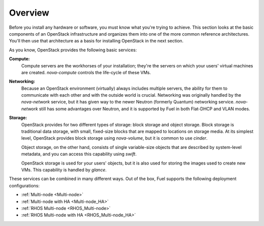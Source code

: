 .. raw:: pdf

   PageBreak

.. index Reference Architectures

Overview 
========

.. contents :local:

Before you install any hardware or software, you must know what 
you're trying to achieve. This section looks at the basic components of
an OpenStack infrastructure and organizes them into one of the more
common reference architectures. You'll then use that architecture as a
basis for installing OpenStack in the next section.

As you know, OpenStack provides the following basic services:

**Compute:**
  Compute servers are the workhorses of your installation; they're 
  the servers on which your users' virtual machines are created. 
  `nova-compute` controls the life-cycle of these VMs.

**Networking:**
  Because an OpenStack environment (virtually) always includes 
  multiple servers, the ability for them to communicate with each other and with 
  the outside world is crucial. Networking was originally handled by the 
  `nova-network` service, but it has given way to the newer Neutron (formerly 
  Quantum) networking service. `nova-network` still has some advantages over Neutron,
  and it is supported by Fuel in both Flat-DHCP and VLAN modes.

**Storage:**
  OpenStack provides for two different types of storage: block 
  storage and object storage. Block storage is traditional data storage, with 
  small, fixed-size blocks that are mapped to locations on storage media. At its 
  simplest level, OpenStack provides block storage using `nova-volume`, but it 
  is common to use `cinder`.

  Object storage, on the other hand, consists of single variable-size objects 
  that are described by system-level metadata, and you can access this capability 
  using `swift`.

  OpenStack storage is used for your users' objects, but it is also used for 
  storing the images used to create new VMs. This capability is handled by `glance`.

These services can be combined in many different ways. Out of the box,
Fuel supports the following deployment configurations:

- :ref:`Multi-node <Multi-node>`
- :ref:`Multi-node with HA <Multi-node_HA>`
- :ref:`RHOS Multi-node <RHOS_Multi-node>`
- :ref:`RHOS Multi-node with HA <RHOS_Multi-node_HA>`
